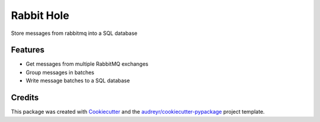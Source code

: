 ===============================
Rabbit Hole
===============================

.. image:: https://img.shields.io/badge/License-MIT-blue.svg
    :target: https://opensource.org/licenses/MIT
    :alt: License

.. image:: https://img.shields.io/pypi/v/rabbithole.svg
    :target: https://pypi.python.org/pypi/rabbithole
    :alt: PyPI version

.. image:: https://img.shields.io/travis/jcollado/rabbithole.svg
    :target: https://travis-ci.org/jcollado/rabbithole
    :alt: Continuous integration

.. image:: https://coveralls.io/repos/github/jcollado/rabbithole/badge.svg?branch=master
    :target: https://coveralls.io/github/jcollado/rabbithole?branch=master
    :alt: Coverage

.. image:: https://landscape.io/github/jcollado/rabbithole/master/landscape.svg?style=flat
   :target: https://landscape.io/github/jcollado/rabbithole/master
   :alt: Code Health

.. image:: https://readthedocs.org/projects/rabbitmqhole/badge/?version=latest
    :target: https://rabbitmqhole.readthedocs.io/en/latest/?badge=latest
    :alt: Documentation Status

.. image:: https://pyup.io/repos/github/jcollado/rabbithole/shield.svg
    :target: https://pyup.io/repos/github/jcollado/rabbithole/
    :alt: Updates


Store messages from rabbitmq into a SQL database

Features
--------

* Get messages from multiple RabbitMQ exchanges
* Group messages in batches
* Write message batches to a SQL database

Credits
---------

This package was created with Cookiecutter_ and the `audreyr/cookiecutter-pypackage`_ project template.

.. _Cookiecutter: https://github.com/audreyr/cookiecutter
.. _`audreyr/cookiecutter-pypackage`: https://github.com/audreyr/cookiecutter-pypackage

